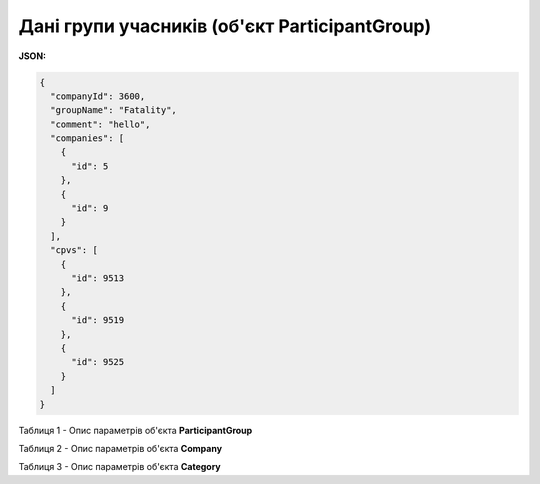 ####################################################################
**Дані групи учасників (об'єкт ParticipantGroup)**
####################################################################

**JSON:**

.. code:: json

  {
    "companyId": 3600,
    "groupName": "Fatality",
    "comment": "hello",
    "companies": [
      {
        "id": 5
      },
      {
        "id": 9
      }
    ],
    "cpvs": [
      {
        "id": 9513
      },
      {
        "id": 9519
      },
      {
        "id": 9525
      }
    ]
  }

Таблиця 1 - Опис параметрів об'єкта **ParticipantGroup**

.. csv-table:: 
  :file: for_csv/ParticipantGroup.csv
  :widths:  1, 12, 41
  :header-rows: 1
  :stub-columns: 0

Таблиця 2 - Опис параметрів об'єкта **Company**

.. csv-table:: 
  :file: for_csv/Company.csv
  :widths:  1, 12, 41
  :header-rows: 1
  :stub-columns: 0

Таблиця 3 - Опис параметрів об'єкта **Category**

.. csv-table:: 
  :file: for_csv/Category.csv
  :widths:  1, 12, 41
  :header-rows: 1
  :stub-columns: 0